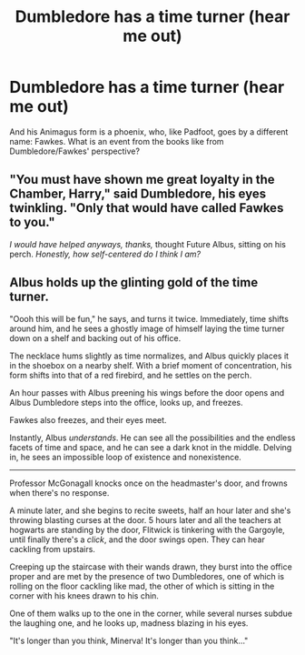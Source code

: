 #+TITLE: Dumbledore has a time turner (hear me out)

* Dumbledore has a time turner (hear me out)
:PROPERTIES:
:Author: Holy_Hand_Grenadier
:Score: 8
:DateUnix: 1571801643.0
:DateShort: 2019-Oct-23
:FlairText: Prompt
:END:
And his Animagus form is a phoenix, who, like Padfoot, goes by a different name: Fawkes. What is an event from the books like from Dumbledore/Fawkes' perspective?


** "You must have shown me great loyalty in the Chamber, Harry," said Dumbledore, his eyes twinkling. "Only that would have called Fawkes to you."

/I would have helped anyways, thanks,/ thought Future Albus, sitting on his perch. /Honestly, how self-centered do I think I am?/
:PROPERTIES:
:Author: ForwardDiscussion
:Score: 11
:DateUnix: 1571850178.0
:DateShort: 2019-Oct-23
:END:


** Albus holds up the glinting gold of the time turner.

"Oooh this will be fun," he says, and turns it twice. Immediately, time shifts around him, and he sees a ghostly image of himself laying the time turner down on a shelf and backing out of his office.

The necklace hums slightly as time normalizes, and Albus quickly places it in the shoebox on a nearby shelf. With a brief moment of concentration, his form shifts into that of a red firebird, and he settles on the perch.

An hour passes with Albus preening his wings before the door opens and Albus Dumbledore steps into the office, looks up, and freezes.

Fawkes also freezes, and their eyes meet.

Instantly, Albus /understands/. He can see all the possibilities and the endless facets of time and space, and he can see a dark knot in the middle. Delving in, he sees an impossible loop of existence and nonexistence.

--------------

Professor McGonagall knocks once on the headmaster's door, and frowns when there's no response.

A minute later, and she begins to recite sweets, half an hour later and she's throwing blasting curses at the door. 5 hours later and all the teachers at hogwarts are standing by the door, Flitwick is tinkering with the Gargoyle, until finally there's a /click/, and the door swings open. They can hear cackling from upstairs.

Creeping up the staircase with their wands drawn, they burst into the office proper and are met by the presence of two Dumbledores, one of which is rolling on the floor cackling like mad, the other of which is sitting in the corner with his knees drawn to his chin.

One of them walks up to the one in the corner, while several nurses subdue the laughing one, and he looks up, madness blazing in his eyes.

"It's longer than you think, Minerva! It's longer than you think..."
:PROPERTIES:
:Author: Uncommonality
:Score: 3
:DateUnix: 1571869790.0
:DateShort: 2019-Oct-24
:END:
